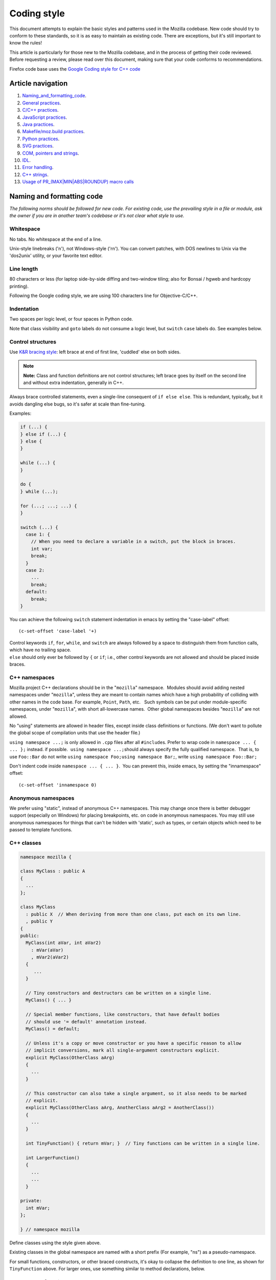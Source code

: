 .. _coding_style:

============
Coding style
============


This document attempts to explain the basic styles and patterns used in
the Mozilla codebase. New code should try to conform to these standards,
so it is as easy to maintain as existing code. There are exceptions, but
it's still important to know the rules!

This article is particularly for those new to the Mozilla codebase, and
in the process of getting their code reviewed. Before requesting a
review, please read over this document, making sure that your code
conforms to recommendations.

.. container:: blockIndicator warning

   Firefox code base uses the `Google Coding style for C++
   code <https://google.github.io/styleguide/cppguide.html>`__

.. _Article_navigation:

Article navigation
------------------

#. `Naming_and_formatting_code <#Naming_and_Formatting_code>`__.
#. `General practices <#General_C.2FC.2B.2B_Practices>`__.
#. `C/C++ practices <#CC_practices>`__.
#. `JavaScript practices <#JavaScript_practices>`__.
#. `Java practices <#Java_practices>`__.
#. `Makefile/moz.build practices <#Makefile_moz.build_practices>`__.
#. `Python practices <#Python_Practices>`__.
#. `SVG practices <#SVG_practices>`__.
#. `COM, pointers and strings <#COM_and_pointers>`__.
#. `IDL <#IDL>`__.
#. `Error handling <#Error_handling>`__.
#. `C++ strings <#Strings>`__.
#. `Usage of PR_(MAX|MIN|ABS|ROUNDUP) macro
   calls <#Usage_of_PR_(MAXMINABSROUNDUP)_macro_calls>`__

.. _Naming_and_Formatting_code:

Naming and formatting code
--------------------------

*The following norms should be followed for new code. For existing code,
use the prevailing style in a file or module, ask the owner if you are
in another team's codebase or it's not clear what style to use.*

.. _Whitespace:

Whitespace
~~~~~~~~~~

No tabs. No whitespace at the end of a line.

Unix-style linebreaks ('\n'), not Windows-style ('\r\n'). You can
convert patches, with DOS newlines to Unix via the 'dos2unix' utility,
or your favorite text editor.

.. _Line_Length:

Line length
~~~~~~~~~~~

80 characters or less (for laptop side-by-side diffing and two-window
tiling; also for Bonsai / hgweb and hardcopy printing).

Following the Google coding style, we are using 100 characters line for
Objective-C/C++.

.. _Indentation:

Indentation
~~~~~~~~~~~

Two spaces per logic level, or four spaces in Python code.

Note that class visibility and ``goto`` labels do not consume a logic
level, but ``switch`` ``case`` labels do. See examples below.

.. _Control_Structures:

Control structures
~~~~~~~~~~~~~~~~~~

Use \ `K&R bracing
style <https://en.wikipedia.org/wiki/Indentation_style#K&R>`__: left
brace at end of first line, 'cuddled' else on both sides.

.. note::

   **Note:** Class and function definitions are not control structures;
   left brace goes by itself on the second line and without extra
   indentation, generally in C++.

Always brace controlled statements, even a single-line consequent of
``if else else``. This is redundant, typically, but it avoids dangling
else bugs, so it's safer at scale than fine-tuning.

Examples:

.. code:: brush:

   if (...) {
   } else if (...) {
   } else {
   }

   while (...) {
   }

   do {
   } while (...);

   for (...; ...; ...) {
   }

   switch (...) {
     case 1: {
       // When you need to declare a variable in a switch, put the block in braces.
       int var;
       break;
     }
     case 2:
       ...
       break;
     default:
       break;
   }

You can achieve the following ``switch`` statement indentation in emacs
by setting the "case-label" offset:

::

   (c-set-offset 'case-label '+)

| Control keywords ``if``, ``for``, ``while``, and ``switch`` are always
  followed by a space to distinguish them from function calls, which
  have no trailing space.
| ``else`` should only ever be followed by ``{`` or ``if``; i.e., other
  control keywords are not allowed and should be placed inside braces.

.. _Namespaces:

C++ namespaces
~~~~~~~~~~~~~~

Mozilla project C++ declarations should be in the "``mozilla``"
namespace.  Modules should avoid adding nested namespaces under
"``mozilla``", unless they are meant to contain names which have a high
probability of colliding with other names in the code base. For example,
``Point``, ``Path``, etc.   Such symbols can be put under
module-specific namespaces, under "``mozilla``", with short
all-lowercase names.  Other global namespaces besides "``mozilla``" are
not allowed.

No "using" statements are allowed in header files, except inside class
definitions or functions. (We don't want to pollute the global scope of
compilation units that use the header file.)

``using namespace ...;`` is only allowed in ``.cpp`` files after all
``#include``\ s. Prefer to wrap code in ``namespace ... { ... };``
instead. if possible.  ``using namespace ...;``\ should always specify
the fully qualified namespace.  That is, to use ``Foo::Bar`` do not
write ``using namespace Foo;``\ ``using namespace Bar;``, write
``using namespace Foo::Bar;``

Don't indent code inside ``namespace ... { ... }``.  You can prevent
this, inside emacs, by setting the "innamespace" offset:

::

   (c-set-offset 'innamespace 0)

.. _Anonymous_namespaces:

Anonymous namespaces
~~~~~~~~~~~~~~~~~~~~

We prefer using "static", instead of anonymous C++ namespaces. This may
change once there is better debugger support (especially on Windows) for
placing breakpoints, etc. on code in anonymous namespaces. You may still
use anonymous namespaces for things that can't be hidden with 'static',
such as types, or certain objects which need to be passed to template
functions.

.. _Classes:

C++ classes 
~~~~~~~~~~~~

.. code:: brush:

   namespace mozilla {

   class MyClass : public A
   {
     ...
   };

   class MyClass
     : public X  // When deriving from more than one class, put each on its own line.
     , public Y
   {
   public:
     MyClass(int aVar, int aVar2)
       : mVar(aVar)
       , mVar2(aVar2)
     {
        ...
     }

     // Tiny constructors and destructors can be written on a single line.
     MyClass() { ... }

     // Special member functions, like constructors, that have default bodies
     // should use '= default' annotation instead.
     MyClass() = default;

     // Unless it's a copy or move constructor or you have a specific reason to allow
     // implicit conversions, mark all single-argument constructors explicit.
     explicit MyClass(OtherClass aArg)
     {
       ...
     }

     // This constructor can also take a single argument, so it also needs to be marked
     // explicit.
     explicit MyClass(OtherClass aArg, AnotherClass aArg2 = AnotherClass())
     {
       ...
     }

     int TinyFunction() { return mVar; }  // Tiny functions can be written in a single line.

     int LargerFunction()
     {
       ...
       ...
     }

   private:
     int mVar;
   };

   } // namespace mozilla

Define classes using the style given above.

Existing classes in the global namespace are named with a short prefix
(For example, "ns") as a pseudo-namespace.

For small functions, constructors, or other braced constructs, it's okay
to collapse the definition to one line, as shown for ``TinyFunction``
above. For larger ones, use something similar to method declarations,
below.

.. _Methods:

Methods and functions
~~~~~~~~~~~~~~~~~~~~~

.. _CC:

C/C++
^^^^^

In C/C++, method names should be capitalized and use camelCase. 
Typenames, and the names of arguments, should be separated with a single
space character.

.. code:: brush:

   template<typename T>  // Templates on own line.
   static int            // Return type on own line for top-level functions.
   MyFunction(const nsACstring& aStr,
              mozilla::UniquePtr<const char*>&& aBuffer,
              nsISupports* aOptionalThing = nullptr)
   {
     ...
   }

   int
   MyClass::Method(const nsACstring& aStr,
                   mozilla::UniquePtr<const char*>&& aBuffer,
                   nsISupports* aOptionalThing = nullptr)
   {
     ...
   }

Getters that never fail, and never return null, are named ``Foo()``,
while all other getters use ``GetFoo()``. Getters can return an object
value, via a ``Foo** aResult`` outparam (typical for an XPCOM getter),
or as an ``already_AddRefed<Foo>`` (typical for a WebIDL getter,
possibly with an ``ErrorResult& rv`` parameter), or occasionally as a
``Foo*`` (typical for an internal getter for an object with a known
lifetime). See {{bug(223255)}} for more information.

XPCOM getters always return primitive values via an outparam, while
other getters normally use a return value.

Method declarations must use, at most, one of the following keywords:
``virtual``, ``override``, or ``final``.  Use ``virtual`` to declare
virtual methods, which do not override a base class method with the same
signature.  Use ``override`` to declare virtual methods which do
override a base class method, with the same signature, but can be
further overridden in derived classes.  Use ``final`` to declare virtual
methods which do override a base class method, with the same signature,
but can NOT be further overridden in the derived classes.  This should
help the person reading the code fully understand what the declaration
is doing, without needing to further examine base classes.

.. _JavaScript:

JavaScript
^^^^^^^^^^

In JavaScript, functions should use camelCase, but should not capitalize
the first letter. Methods should not use the named function expression
syntax, because our tools understand method names:

.. code:: brush:

   doSomething: function (aFoo, aBar) {
     ...
   }

In-line functions should have spaces around braces, except before commas
or semicolons:

.. code:: brush:

   function valueObject(aValue) { return { value: aValue }; }

.. _JavaScript_objects:

JavaScript objects
~~~~~~~~~~~~~~~~~~

.. code:: brush:

   var foo = { prop1: "value1" };

   var bar = {
     prop1: "value1",
     prop2: "value2"
   }; 

Constructors for objects should be capitalized and use Pascal Case:

.. code:: brush:

   function ObjectConstructor() {
     this.foo = "bar";
   }

.. _Mode_Line:

Mode line
~~~~~~~~~

Files should have Emacs and vim mode line comments as the first two
lines of the file, which should set indent-tabs-mode to nil. For new
files, use the following, specifying two-space indentation:

.. code:: brush:

   /* -*- Mode: C++; tab-width: 8; indent-tabs-mode: nil; c-basic-offset: 2 -*- */
   /* vim: set ts=8 sts=2 et sw=2 tw=80: */
   /* This Source Code Form is subject to the terms of the Mozilla Public
    * License, v. 2.0. If a copy of the MPL was not distributed with this
    * file, You can obtain one at https://mozilla.org/MPL/2.0/. */

Be sure to use the correct "Mode" in the first line, don't use "C++" in
JavaScript files. The exception to this is in Python code, in which we
use four spaces for indentations.

.. _Declarations:

Declarations
~~~~~~~~~~~~

In general, snuggle pointer stars with the type, not the variable name:

.. code:: brush:

   T* p; // GOOD
   T *p; // BAD
   T* p, q; // OOPS put these on separate lines

Some existing modules still use the ``T *p`` style.

.. _Operators:

Operators
~~~~~~~~~

In C++, when breaking lines containing overlong expressions, binary
operators must be left on their original lines if the line break happens
around the operator.  The second line should start in the same column as
the start of the expression in the first line.

In JavaScript, overlong expressions not joined by ``&&`` and
``||`` should break so the operator starts on the second line and
starting in the same column as the beginning of the expression in the
first line. This applies to ``?:``, binary arithmetic operators
including ``+``, and member-of operators. Rationale: an operator at the
front of the continuation line makes for faster visual scanning, as
there is no need to read to the end of line. Also there exists a
context-sensitive keyword hazard in JavaScript; see {{bug(442099, "bug",
19)}}, which can be avoided by putting . at the start of a continuation
line, in long member expression.

In JavaScript, ``==`` is preferred to ``===``.

Unary keyword operators, such as ``typeof`` and ``sizeof``, should have
their operand parenthesized; e.g. ``typeof("foo") == "string"``.

.. _Literals:

Literals
~~~~~~~~

Double-quoted strings (e.g. ``"foo"``) are preferred to single-quoted
strings (e.g. ``'foo'``), in JavaScript, except to avoid escaping
embedded double quotes, or when assigning inline event handlers.

Use ```\uXXXX`` unicode
escapes </en/JavaScript/Guide/Obsolete_Pages/Unicode>`__ for non-ASCII
characters. The character set for XUL, DTD, script, and properties files
is UTF-8, which is not easily readable.

.. _Prefixes:

Prefixes
~~~~~~~~

Follow these naming prefix conventions:

.. _Variable_prefixes:

Variable prefixes
^^^^^^^^^^^^^^^^^

-  k=constant (e.g. ``kNC_child``). Not all code uses this style; some
   uses ``ALL_CAPS`` for constants.
-  g=global (e.g. ``gPrefService``)
-  a=argument (e.g. ``aCount``)
-  C++ Specific Prefixes

   -  s=static member (e.g. ``sPrefChecked``)
   -  m=member (e.g. ``mLength``)
   -  e=enum variants (e.g. ``enum Foo { eBar, eBaz }``). Enum classes
      should use \`CamelCase\` instead (e.g.
      ``enum class Foo { Bar, Baz }``).

-  JavaScript Specific Prefixes

   -  \_=member (variable or function) (e.g. ``_length`` or
      ``_setType(aType)``)
   -  k=enumeration value (e.g. ``const kDisplayModeNormal = 0``)
   -  on=event handler (e.g. ``function onLoad()``)
   -  Convenience constants for interface names should be prefixed with
      ``nsI``:

      .. code:: brush:

         const nsISupports = Components.interfaces.nsISupports;
         const nsIWBN = Components.interfaces.nsIWebBrowserNavigation;

.. _Global_functions.2Fmacros.2Fetc:

Global functions/macros/etc
^^^^^^^^^^^^^^^^^^^^^^^^^^^

-  Macros begin with ``MOZ_``, and are all caps (e.g.
   ``MOZ_WOW_GOODNESS``). Note that older code uses the ``NS_`` prefix;
   while these aren't being changed, you should only use ``MOZ_`` for
   new macros. The only exception is if you're creating a new macro,
   which is part of a set of related macros still using the old ``NS_``
   prefix. Then you should be consistent with the existing macros.

.. _Error_Variables:

Error Variables
^^^^^^^^^^^^^^^

-  local nsresult result codes should be \`rv`. \`rv\` should not be
   used for bool or other result types.
-  local bool result codes should be \`ok\`

.. _General_C.2FC.2B.2B_Practices:

General practices
-----------------

-  Don't put an ``else`` right after a ``return`` (or a ``break``).
   Delete the ``else``, it's unnecessary and increases indentation
   level.
-  Don't leave debug ``printf``\ s or ``dump``\ s lying around.
-  Use `JavaDoc-style
   comments <https://www.oracle.com/technetwork/java/javase/documentation/index-137868.html>`__.
-  When fixing a problem, check to see if the problem occurs elsewhere
   in the same file, and fix it everywhere if possible.
-  End the file with a newline. Make sure your patches don't contain
   files with the text "no newline at end of file" in them.
-  Declare local variables as near to their use as possible.
-  For new files, be sure to use the right `license
   boilerplate <https://www.mozilla.org/MPL/headers/>`__, per our
   `license policy <https://www.mozilla.org/MPL/license-policy.html>`__.

.. _CC_practices:

C/C++ practices
---------------

-  **Have you checked for compiler warnings?** Warnings often point to
   real bugs.
-  In C++ code, use ``nullptr`` for pointers. In C code, using ``NULL``
   or ``0`` is allowed.
-  Don't use ``PRBool`` and ``PRPackedBool`` in C++, use ``bool``
   instead.
-  For checking if a ``std`` container has no items, don't use
   ``size()``, instead use ``empty()``.
-  When testing a pointer, use ``(``\ ``!myPtr``\ ``)`` or ``(myPtr)``;
   don't use ``myPtr != nullptr`` or ``myPtr == nullptr``.
-  Do not compare ``x == true`` or ``x == false``. Use ``(x)`` or
   ``(!x)`` instead. ``x == true``, is certainly different from if
   ``(x)``!
-  In general, initialize variables with ``nsFoo aFoo = bFoo,`` and not
   nsFoo aFoo(bFoo).

   -  For constructors, initialize member variables with : nsFoo
      aFoo(bFoo) syntax.

-  To avoid warnings created by variables used only in debug builds, use
   the
   ```DebugOnly<T>`` </en-US/docs/Mozilla/Debugging/DebugOnly%3CT%3E>`__
   helper when declaring them.
-  You should `use the static preference
   API </en/Mozilla/Preferences/Using_preferences_from_application_code>`__ for
   working with preferences.
-  One-argument constructors, that are not copy or move constructors,
   should generally be marked explicit.  Exceptions should be annotated
   with MOZ_IMPLICIT.
-  Use ``char32_t`` as the return type or argument type of a method that
   returns or takes as argument a single Unicode scalar value. (Don't
   use UTF-32 strings, though.)
-  Don't use functions from ``ctype.h`` (``isdigit()``, ``isalpha()``,
   etc.) or from ``strings.h`` (``strcasecmp()``, ``strncasecmp()``).
   These are locale-sensitive, which makes them inappropriate for
   processing protocol text. At the same time, they are too limited to
   work properly for processing natural-language text. Use the
   alternatives in ``mozilla/TextUtils.h`` and in ``nsUnicharUtils.h``
   in place of ``ctype.h``. In place of ``strings.h``, prefer the
   ``nsStringComparator`` facilities for comparing strings or if you
   have to work with zero-terminated strings, use ``nsCRT.h`` for
   ASCII-case-insensitive comparison.
-  Forward-declare classes in your header files, instead of including
   them, whenever possible. For example, if you have an interface with a
   ``void DoSomething(nsIContent* aContent)`` function, forward-declare
   with ``class nsIContent;`` instead of ``#include "nsIContent.h"``
-  Include guards are named per the Google coding style and should not
   include a leading ``MOZ_`` or ``MOZILLA_``. For example
   ``dom/media/foo.h`` would use the guard ``DOM_MEDIA_FOO_H_``.

.. _JavaScript_practices:

JavaScript practices
--------------------

-  Make sure you are aware of the `JavaScript
   Tips </en/JavaScript_Tips>`__.
-  Do not compare ``x == true`` or ``x == false``. Use ``(x)`` or
   ``(!x)`` instead. ``x == true``, is certainly different from if
   ``(x)``! Compare objects to ``null``, numbers to ``0`` or strings to
   ``""``, if there is chance for confusion.
-  Make sure that your code doesn't generate any strict JavaScript
   warnings, such as:

   -  Duplicate variable declaration.
   -  Mixing ``return;`` with ``return value;``
   -  Undeclared variables or members. If you are unsure if an array
      value exists, compare the index to the array's length. If you are
      unsure if an object member exists, use ``"name"`` in ``aObject``,
      or if you are expecting a particular type you may use
      ``typeof(aObject.name) == "function"`` (or whichever type you are
      expecting).

-  Use ``['value1, value2']`` to create a JavaScript array in preference
   to using
   ``new {{JSxRef("Array", "Array", "Syntax", 1)}}(value1, value2)``
   which can be confusing, as ``new Array(length)`` will actually create
   a physically empty array with the given logical length, while
   ``[value]`` will always create a 1-element array. You cannot actually
   guarantee to be able to preallocate memory for an array.
-  Use ``{ member: value, ... }`` to create a JavaScript object; a
   useful advantage over ``new {{JSxRef("Object", "Object", "", 1)}}()``
   is the ability to create initial properties and use extended
   JavaScript syntax, to define getters and setters.
-  If having defined a constructor you need to assign default
   properties, it is preferred to assign an object literal to the
   prototype property.
-  Use regular expressions, but use wisely. For instance, to check that
   ``aString`` is not completely whitespace use
   ``/\S/.{{JSxRef("RegExp.test", "test(aString)", "", 1)}}``. Only use
   {{JSxRef("String.search", "aString.search()")}} if you need to know
   the position of the result, or {{JSxRef("String.match",
   "aString.match()")}} if you need to collect matching substrings
   (delimited by parentheses in the regular expression). Regular
   expressions are less useful if the match is unknown in advance, or to
   extract substrings in known positions in the string. For instance,
   {{JSxRef("String.slice", "aString.slice(-1)")}} returns the last
   letter in ``aString``, or the empty string if ``aString`` is empty.

.. _Java_practices:

Java practices
--------------

-  We use the `Java Coding
   Style <https://www.oracle.com/technetwork/java/codeconvtoc-136057.html>`__.
   Quick summary:

   -  FirstLetterUpperCase for class names.
   -  camelCase for method and variable names.
   -  One declaration per line:

      .. code:: brush:

         int x, y; // this is BAD!
         int a;    // split it over
         int b;    // two lines

-  Braces should be placed like so (generally, opening braces on same
   line, closing braces on a new line):

   .. code:: brush:

      public void func(int arg) {
          if (arg != 0) {
              while (arg > 0) {
                  arg--;
              }
          } else {
              arg++;
          }
      }

-  Places we differ from the Java coding style:

   -  Start class variable names with 'm' prefix (e.g.
      mSomeClassVariable) and static variables with 's' prefix (e.g.
      sSomeStaticVariable)
   -  ``import`` statements:

      -  Do not use wildcard imports like \`import java.util.*;\`
      -  Organize imports by blocks separated by empty line:
         org.mozilla.*, android.*, com.*, net.*, org.*, then java.\*
         This is basically what Android Studio does by default, except
         that we place org.mozilla.\* at the front - please adjust
         Settings -> Editor -> Code Style -> Java -> Imports
         accordingly.
      -  Within each import block, alphabetize import names with
         uppercase before lowercase. For example, ``com.example.Foo`` is
         before ``com.example.bar``

   -  4-space indents.
   -  Spaces, not tabs.
   -  Don't restrict yourself to 80-character lines. Google's Android
      style guide suggests 100-character lines, which is also the
      default setting in Android Studio. Java code tends to be long
      horizontally, so use appropriate judgement when wrapping. Avoid
      deep indents on wrapping. Note that aligning the wrapped part of a
      line, with some previous part of the line (rather than just using
      a fixed indent), may require shifting the code every time the line
      changes, resulting in spurious whitespace changes.

-  For additional specifics on Firefox for Android, see the `Coding
   Style guide for Firefox on
   Android <https://wiki.mozilla.org/Mobile/Fennec/Android#Coding_Style>`__.
-  The `Android Coding
   Style <https://source.android.com/source/code-style.html>`__ has some
   useful guidelines too.

.. _Makefile_moz.build_practices:

Makefile/moz.build practices
----------------------------

-  Changes to makefile and moz.build variables do not require
   build-config peer review. Any other build system changes, such as
   adding new scripts or rules, require review from the build-config
   team.
-  Suffix long ``if``/``endif`` conditionals with #{ & #}, so editors
   can display matched tokens enclosing a block of statements.

   ::

      ifdef CHECK_TYPE #{
        ifneq ($(flavor var_type),recursive) #{
          $(warning var should be expandable but detected var_type=$(flavor var_type))
        endif #}
      endif #}

-  moz.build are python and follow normal Python style.
-  List assignments should be written with one element per line.  Align
   closing square brace with start of variable assignment. If ordering
   is not important, variables should be in alphabetical order.

   .. code:: brush:

      var += [
          'foo',
          'bar'
      ]

-  Use CONFIG['CPU_ARCH'] {=arm} to test for generic classes of
   architecture rather than CONFIG['OS_TEST'] {=armv7} (re: bug 886689).

.. _Python_Practices:

Python practices
----------------

-  Install the
   `mozext <https://hg.mozilla.org/hgcustom/version-control-tools/file/default/hgext/mozext>`__
   Mercurial extension, and address every issue reported on commit,
   qrefresh, or the output of ``hg critic``.
-  Follow `PEP 8 <https://www.python.org/dev/peps/pep-0008/>`__.
-  Do not place statements on the same line as ``if/elif/else``
   conditionals to form a one-liner.
-  Global vars, please avoid them at all cost.
-  Exclude outer parenthesis from conditionals.  Use
   ``if x > 5:,``\ rather than ``if (x > 5):``
-  Use string formatters, rather than var + str(val). 
   ``var = 'Type %s value is %d' % ('int', 5).``
-  Utilize tools like
   ```pylint`` <https://pypi.python.org/pypi/pylint>`__ or
   ```pychecker`` <http://pychecker.sourceforge.net>`__ to screen
   sources for common problems.
-  Testing/Unit tests, please write them.
-  See `David Goodger, Code Like a Pythonista: Idiomatic
   Python <https://python.net/%7Egoodger/projects/pycon/2007/idiomatic/handout.html>`__.

.. _SVG_practices:

SVG practices
-------------

Check `SVG
Guidelines </en-US/docs/Mozilla/Developer_guide/SVG_Guidelines>`__ for
more details.

.. _COM_and_pointers:

COM, pointers and strings
-------------------------

-  Use ``nsCOMPtr<>``
   If you don't know how to use it, start looking in the code for
   examples. The general rule, is that the very act of typing
   ``NS_RELEASE`` should be a signal to you to question your code:
   "Should I be using ``nsCOMPtr`` here?". Generally the only valid use
   of ``NS_RELEASE``, are when you are storing refcounted pointers in a
   long-lived datastructure.
-  Declare new XPCOM interfaces using `XPIDL </en/XPIDL>`__, so they
   will be scriptable.
-  Use `nsCOMPtr </en/nsCOMPtr>`__ for strong references, and
   `nsWeakPtr </en/Weak_reference>`__ for weak references.
-  String arguments to functions should be declared as ``nsAString``.
-  Use ``EmptyString()`` and ``EmptyCString()`` instead of
   ``NS_LITERAL_STRING("")`` or ``nsAutoString empty``;.
-  Use ``str.IsEmpty()`` instead of ``str.Length() == 0``.
-  Use ``str.Truncate()`` instead of ``str.SetLength(0)`` or
   ``str.Assign(EmptyString())``.
-  Don't use ``QueryInterface`` directly. Use ``CallQueryInterface`` or
   ``do_QueryInterface`` instead.
-  ``nsresult`` should be declared as ``rv``. Not res, not result, not
   foo.
-  For constant strings, use ``NS_LITERAL_STRING("...")`` instead of
   ``NS_ConvertASCIItoUCS2("...")``, ``AssignWithConversion("...")``,
   ``EqualsWithConversion("...")``, or ``nsAutoString()``
-  To compare a string with a literal, use .EqualsLiteral("...").
-  Use `Contract
   IDs <news://news.mozilla.org/3994AE3E.D96EF810@netscape.com>`__,
   instead of CIDs with do_CreateInstance/do_GetService.
-  Use pointers, instead of references for function out parameters, even
   for primitive types.

.. _IDL:

IDL
---

.. _Use_leading-lowercase.2C_or_.22interCaps.22:

Use leading-lowercase, or "interCaps"
~~~~~~~~~~~~~~~~~~~~~~~~~~~~~~~~~~~~~

When defining a method or attribute in IDL, the first letter should be
lowercase, and each following word should be capitalized. For example:

.. code:: brush:

   long updateStatusBar();

.. _Use_attributes_wherever_possible:

Use attributes wherever possible
~~~~~~~~~~~~~~~~~~~~~~~~~~~~~~~~

Whenever you are retrieving or setting a single value, without any
context, you should use attributes. Don't use two methods when you could
use an attribute. Using attributes logically connects the getting and
setting of a value, and makes scripted code look cleaner.

This example has too many methods:

.. code:: brush:

   interface nsIFoo : nsISupports
   {
       long getLength();
       void setLength(in long length);
       long getColor();
   };

The code below will generate the exact same C++ signature, but is more
script-friendly.

.. code:: brush:

   interface nsIFoo : nsISupports
   {
       attribute long length;
       readonly attribute long color;
   };

.. _Use_java-style_constants:

Use Java-style constants
~~~~~~~~~~~~~~~~~~~~~~~~

When defining scriptable constants in IDL, the name should be all
uppercase, with underscores between words:

.. code:: brush:

   const long ERROR_UNDEFINED_VARIABLE = 1;

.. _See_also:

See also
~~~~~~~~

For details on interface development, as well as more detailed style
guides, see the `Interface development
guide </en-US/docs/Developer_Guide/Interface_development_guide>`__.

.. _Error_handling:

Error handling
--------------

.. _Check_for_errors_early_and_often:

Check for errors early and often
~~~~~~~~~~~~~~~~~~~~~~~~~~~~~~~~

Every time you make a call into an XPCOM function, you should check for
an error condition. You need to do this even if you know that call will
never fail. Why?

-  Someone may change the callee in the future to return a failure
   condition.
-  The object in question may live on another thread, another process,
   or possibly even another machine. The proxy could have failed to make
   your call in the first place.

Also, when you make a new function which is failable (i.e. it will
return a nsresult or a bool that may indicate an error), you should
explicitly mark the return value should always be checked. For example:

::

   // for IDL.
   [must_use] nsISupports
   create();

   // for C++, add this in *declaration*, do not add it again in implementation.
   MOZ_MUST_USE nsresult
   DoSomething();

There are some exceptions:

-  Predicates or getters, which return bool or nsresult.
-  IPC method implementation (For example, bool RecvSomeMessage()).
-  Most callers will check the output parameter, see below.

.. code:: brush:

   nsresult
   SomeMap::GetValue(const nsString& key, nsString& value);

If most callers need to check the output value first, then adding
MOZ_MUST_USE might be too verbose. In this case, change the return value
to void might be a reasonable choice.

There is also a static analysis attribute MOZ_MUST_USE_TYPE, which can
be added to class declarations, to ensure that those declarations are
always used when they are returned.

.. _Use_the_nice_macros:

Use the NS_WARN_IF macro when errors are unexpected.
~~~~~~~~~~~~~~~~~~~~~~~~~~~~~~~~~~~~~~~~~~~~~~~~~~~~

The NS_WARN_IF macro can be used to issue a console warning, in debug
builds if the condition fails. This should only be used when the failure
is unexpected and cannot be caused by normal web content.

If you are writing code which wants to issue warnings when methods fail,
please either use NS_WARNING directly, or use the new NS_WARN_IF macro.

.. code:: brush:

   if (NS_WARN_IF(somethingthatshouldbefalse)) {
     return NS_ERROR_INVALID_ARG;
   }

   if (NS_WARN_IF(NS_FAILED(rv))) {
     return rv;
   }

Previously, the ``NS_ENSURE_*`` macros were used for this purpose, but
those macros hide return statements, and should not be used in new code.
(This coding style rule isn't generally agreed, so use of NS_ENSURE_\*
can be valid.)

.. _Return_from_errors_immediately:

Return from errors immediately
~~~~~~~~~~~~~~~~~~~~~~~~~~~~~~

In most cases, your knee-jerk reaction should be to return from the
current function, when an error condition occurs. Don't do this:

.. code:: brush:

   rv = foo->Call1();
   if (NS_SUCCEEDED(rv)) {
     rv = foo->Call2();
     if (NS_SUCCEEDED(rv)) {
       rv = foo->Call3();
     }
   }
   return rv;

Instead, do this:

.. code:: brush:

   rv = foo->Call1();
   if (NS_FAILED(rv)) {
     return rv;
   }

   rv = foo->Call2();
   if (NS_FAILED(rv)) {
     return rv;
   }

   rv = foo->Call3();
   if (NS_FAILED(rv)) {
     return rv;
   }

Why? Error handling should not obfuscate the logic of the code. The
author's intent, in the first example, was to make 3 calls in
succession. Wrapping the calls in nested if() statements, instead
obscured the most likely behavior of the code.

Consider a more complicated example to hide a bug:

.. code:: brush:

   bool val;
   rv = foo->GetBooleanValue(&val);
   if (NS_SUCCEEDED(rv) && val) {
     foo->Call1();
   } else {
     foo->Call2();
   }

The intent of the author, may have been, that foo->Call2() would only
happen when val had a false value. In fact, foo->Call2() will also be
called, when foo->GetBooleanValue(&val) fails. This may, or may not,
have been the author's intent. It is not clear from this code. Here is
an updated version:

.. code:: brush:

   bool val;
   rv = foo->GetBooleanValue(&val);
   if (NS_FAILED(rv)) {
     return rv;
   }
   if (val) {
     foo->Call1();
   } else {
     foo->Call2();
   }

In this example, the author's intent is clear, and an error condition
avoids both calls to foo->Call1() and foo->Call2();

*Possible exceptions:* Sometimes it is not fatal if a call fails. For
instance, if you are notifying a series of observers that an event has
fired, it might be trivial that one of these notifications failed:

.. code:: brush:

   for (size_t i = 0; i < length; ++i) {
     // we don't care if any individual observer fails
     observers[i]->Observe(foo, bar, baz);
   }

Another possibility, is you are not sure if a component exists or is
installed, and you wish to continue normally, if the component is not
found.

.. code:: brush:

   nsCOMPtr<nsIMyService> service = do_CreateInstance(NS_MYSERVICE_CID, &rv);
   // if the service is installed, then we'll use it.
   if (NS_SUCCEEDED(rv)) {
     // non-fatal if this fails too, ignore this error.
     service->DoSomething();

     // this is important, handle this error!
     rv = service->DoSomethingImportant();
     if (NS_FAILED(rv)) {
       return rv;
     }
   }
       
   // continue normally whether or not the service exists.

.. _Strings:

C++ strings
-----------

.. _Use_the_Auto_form_of_strings_for_local_values:

Use the ``Auto`` form of strings for local values
~~~~~~~~~~~~~~~~~~~~~~~~~~~~~~~~~~~~~~~~~~~~~~~~~

When declaring a local, short-lived ``nsString`` class, always use
``nsAutoString`` or ``nsAutoCString``. These pre-allocate a 64-byte
buffer on the stack, and avoid fragmenting the heap. Don't do this:

.. code:: brush:

   nsresult
   foo()
   {
     nsCString bar;
     ..
   }

instead:

.. code:: brush:

   nsresult
   foo()
   {
     nsAutoCString bar;
     ..
   }

.. _Be_wary_of_leaking_values_from_non-XPCOM_functions_that_return_char.2A_or_PRUnichar.2A:

Be wary of leaking values from non-XPCOM functions that return char\* or PRUnichar\*
~~~~~~~~~~~~~~~~~~~~~~~~~~~~~~~~~~~~~~~~~~~~~~~~~~~~~~~~~~~~~~~~~~~~~~~~~~~~~~~~~~~~

It is an easy trap to return an allocated string, from an internal
helper function, and then using that function inline in your code,
without freeing the value. Consider this code:

.. code:: brush:

   static char*
   GetStringValue()
   {
     ..
     return resultString.ToNewCString();
   }

     ..
     WarnUser(GetStringValue());

In the above example, WarnUser will get the string allocated from
``resultString.ToNewCString(),`` and throw away the pointer. The
resulting value is never freed. Instead, either use the string classes,
to make sure your string is automatically freed when it goes out of
scope, or make sure that your string is freed.

Automatic cleanup:

.. code:: brush:

   static void
   GetStringValue(nsAWritableCString& aResult)
   {
     ..
     aResult.Assign("resulting string");
   }

     ..
     nsAutoCString warning;
     GetStringValue(warning);
     WarnUser(warning.get());

Free the string manually:

.. code:: brush:

   static char*
   GetStringValue()
   {
     ..
     return resultString.ToNewCString();
   }

     ..
     char* warning = GetStringValue();
     WarnUser(warning);
     nsMemory::Free(warning);

.. _Use_NS_LITERAL_STRING.28.29_to_avoid_runtime_string_conversion:

Use MOZ_UTF16() or NS_LITERAL_STRING() to avoid runtime string conversion
~~~~~~~~~~~~~~~~~~~~~~~~~~~~~~~~~~~~~~~~~~~~~~~~~~~~~~~~~~~~~~~~~~~~~~~~~

It is very common to need to assign the value of a literal string, such
as "Some String", into a unicode buffer. Instead of using ``nsString``'s
``AssignLiteral`` and ``AppendLiteral``, use ``NS_LITERAL_STRING(),``
instead. On most platforms, this will force the compiler to compile in a
raw unicode string, and assign it directly.

Incorrect:

.. code:: brush:

   nsAutoString warning;
   warning.AssignLiteral("danger will robinson!");
   ...
   foo->SetStringValue(warning);
   ...
   bar->SetUnicodeValue(warning.get());

Correct:

.. code:: brush:

   NS_NAMED_LITERAL_STRING(warning, "danger will robinson!");
   ...
   // if you'll be using the 'warning' string, you can still use it as before:
   foo->SetStringValue(warning);
   ...
   bar->SetUnicodeValue(warning.get());

   // alternatively, use the wide string directly:
   foo->SetStringValue(NS_LITERAL_STRING("danger will robinson!"));
   ...
   bar->SetUnicodeValue(MOZ_UTF16("danger will robinson!"));

.. note::

   Note: Named literal strings cannot yet be static.

.. _Usage_of_PR_MAXMINABSROUNDUP_macro_calls:

Usage of PR_(MAX|MIN|ABS|ROUNDUP) macro calls
---------------------------------------------

Use the standard-library functions (std::max), instead of
PR_(MAX|MIN|ABS|ROUNDUP).

Use mozilla::Abs instead of PR_ABS. All PR_ABS calls in C++ code have
been replaced with mozilla::Abs calls, in `bug
847480 <https://bugzilla.mozilla.org/show_bug.cgi?id=847480>`__. All new
code in Firefox/core/toolkit needs to ``#include "nsAlgorithm.h",`` and
use the NS_foo variants instead of PR_foo, or
``#include "mozilla/MathAlgorithms.h"`` for ``mozilla::Abs``.
